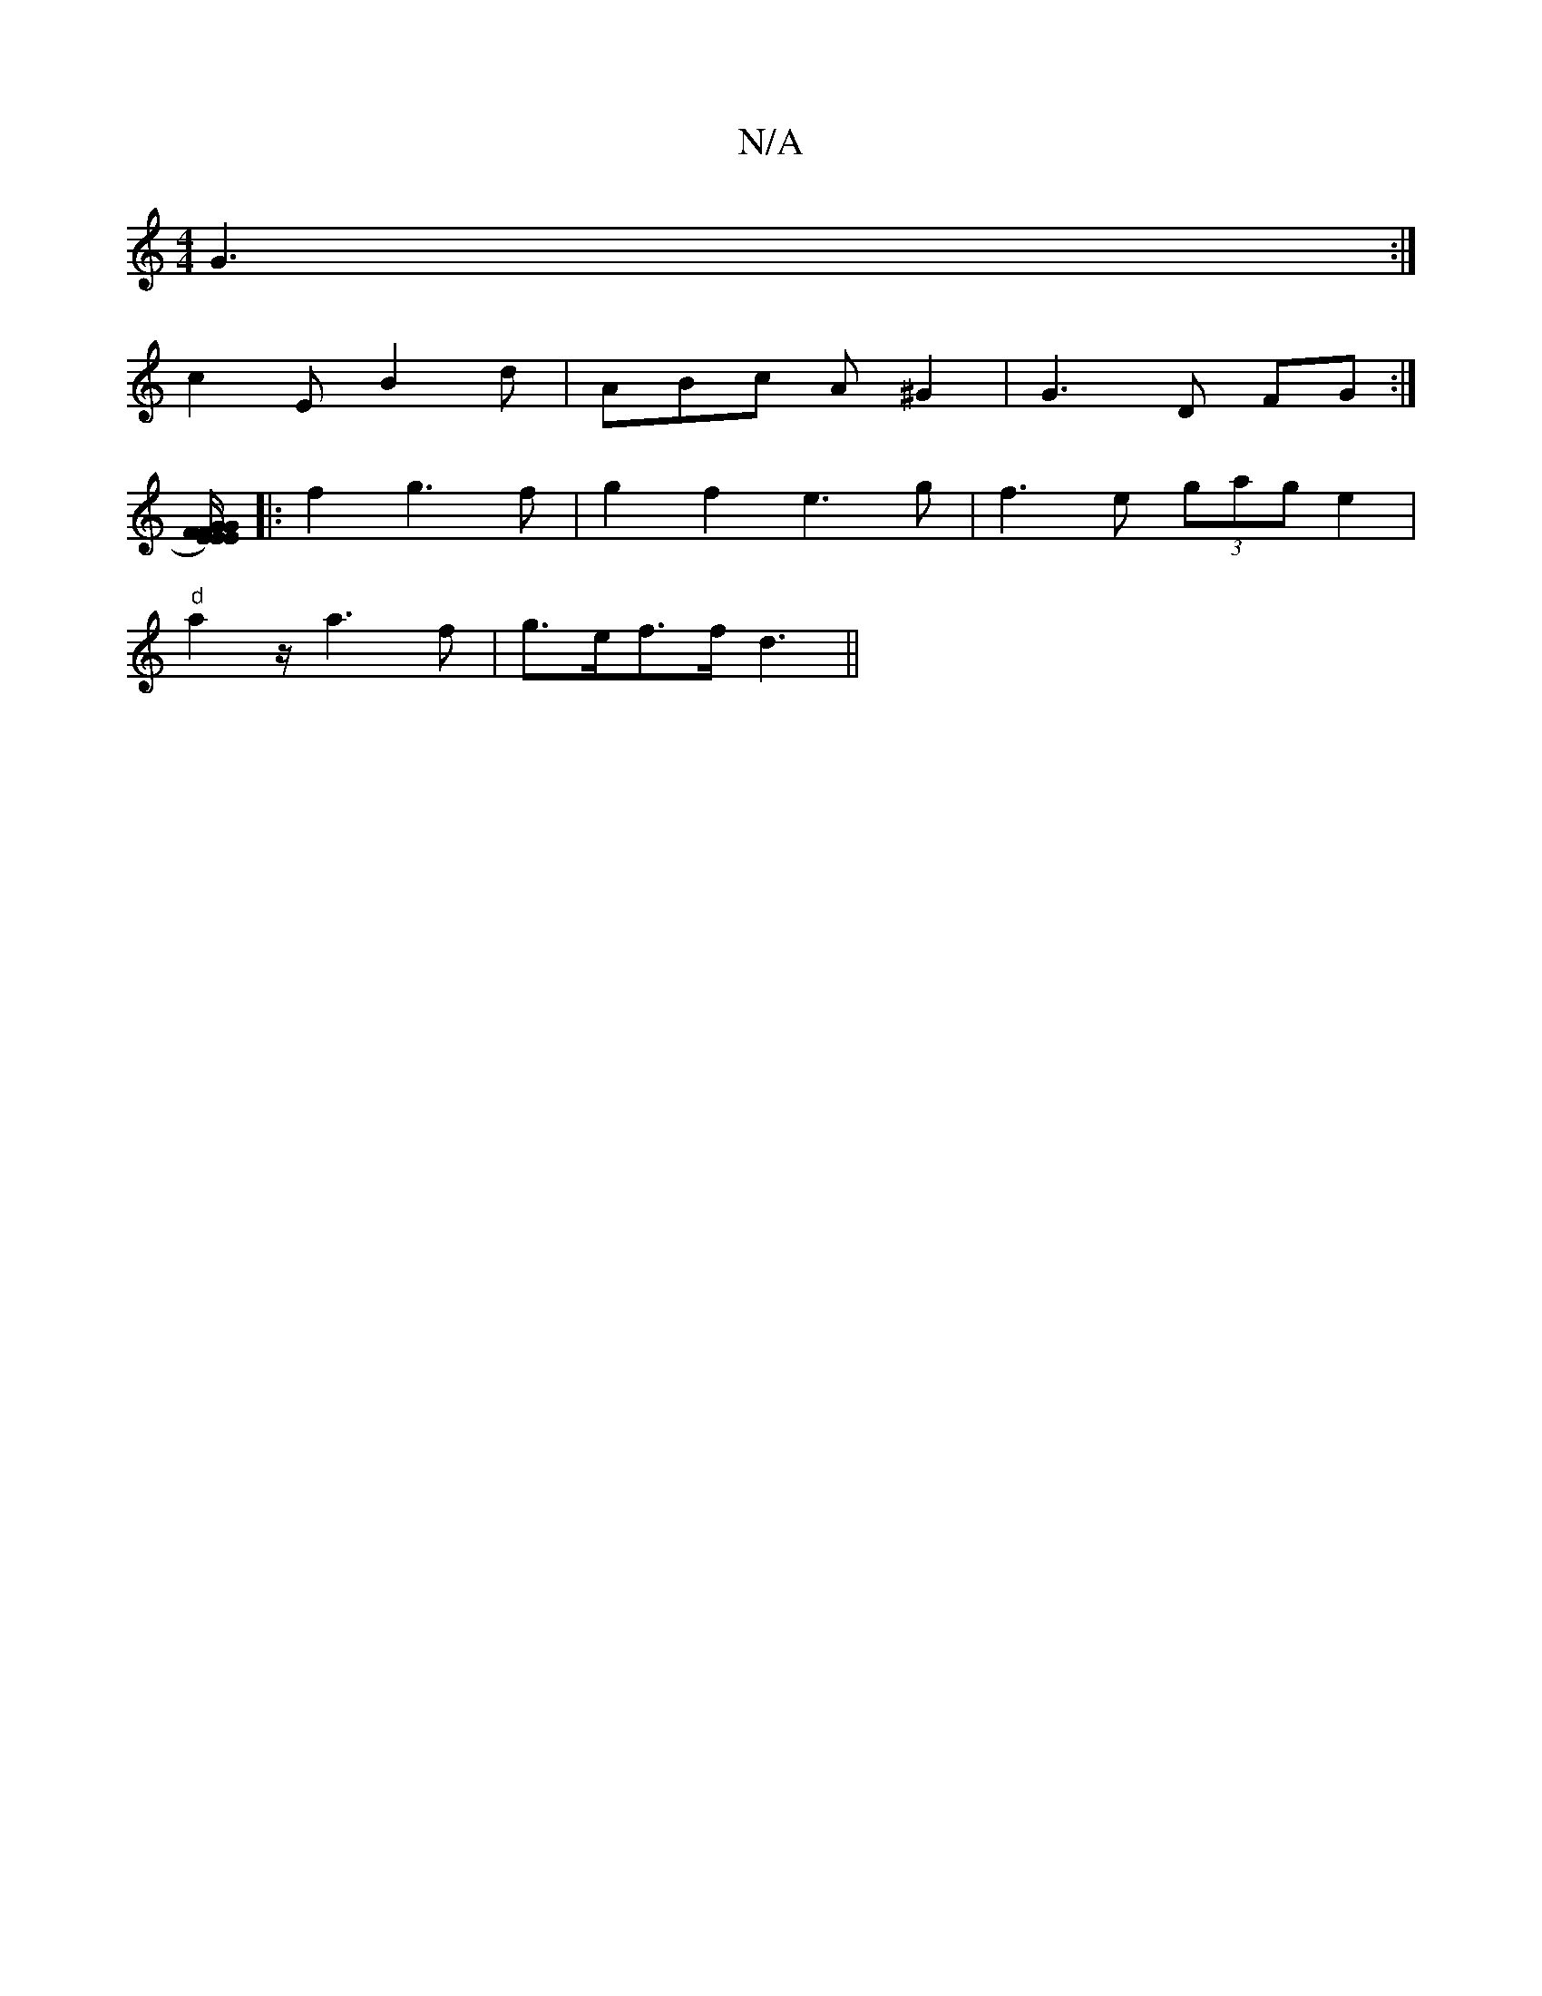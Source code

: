 X:1
T:N/A
M:4/4
R:N/A
K:Cmajor
G3 :|
K:Am"^c2(c2 | cA>BA "D7"c4<B|A2 d2 A3 |
c2E B2d | ABc A^G2 | G3D FG :|
[FE>FE) G2 GE/C/:|
|: f2g3f|g2f2 e3g|f3 e (3gag e2 |
"d"a2 z/ a3f|g>ef>f d3 ||

M:21/8EA][1 E2F ~G2G|A2G AEA|GFF Acd|gfe d2